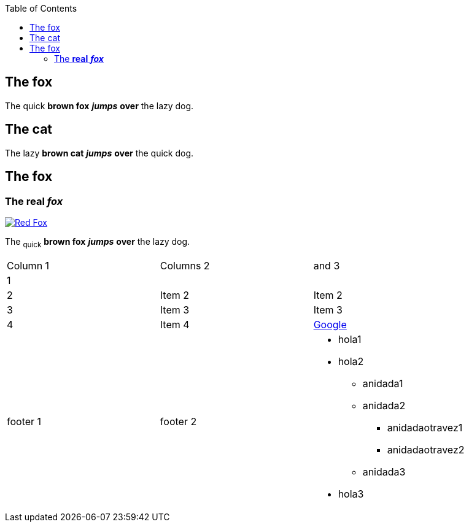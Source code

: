 :toc: macro
toc::[]

== The fox

The quick *brown fox* *_jumps_* *over* the lazy dog.

== The cat

The lazy *brown cat* *_jumps_* *over* the quick dog.

== The fox

=== The *real* *_fox_*

image::fox.png[Red Fox, link="http://www.google.es"]

The ~quick~  *brown fox* *_jumps_* *over* the lazy [.underline]#dog.#

|==================
| Column 1 | Columns 2 | and 3 
| 1 |    |    
| 2 | Item 2 | Item 2 
| 3 | Item 3 | Item 3 
| 4 | Item 4 | link:http://www.google.es[Google] 
| footer 1 | footer 2 a| * hola1
* hola2
** anidada1
** anidada2
*** anidadaotravez1
*** anidadaotravez2
** anidada3
* hola3
 
|==================


